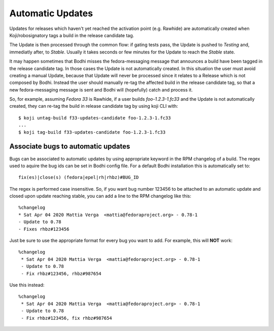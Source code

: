 =================
Automatic Updates
=================

Updates for releases which haven't yet reached the activation point (e.g. Rawhide) are automatically
created when Koji/robosignatory tags a build in the release candidate tag.

The Update is then processed through the common flow: if gating tests pass, the Update is pushed to
`Testing` and, immediatly after, to `Stable`. Usually it takes seconds or few minutes for the Update
to reach the `Stable` state.

It may happen sometimes that Bodhi misses the fedora-messaging message that announces a build have been tagged in the release candidate tag. In those cases the Update is not automatically created. In this situation the user must avoid creating a manual Update, because that Update will never be processed since it relates to a Release which is not composed by Bodhi. Instead the user should manually re-tag the affected build in the release candidate tag, so that a new fedora-messaging message is sent and Bodhi will (hopefully) catch and process it.

So, for example, assuming `Fedora 33` is Rawhide, if a user builds `foo-1.2.3-1.fc33` and the Update is not automatically created, they can re-tag the build in release candidate tag by using koji CLI with::

    $ koji untag-build f33-updates-candidate foo-1.2.3-1.fc33
    ...
    $ koji tag-build f33-updates-candidate foo-1.2.3-1.fc33

Associate bugs to automatic updates
===================================

Bugs can be associated to automatic updates by using appropriate keyword in the RPM changelog
of a build. The regex used to aquire the bug ids can be set in Bodhi config file. For a default
Bodhi installation this is automatically set to::

    fix(es)|close(s) (fedora|epel|rh|rhbz)#BUG_ID

The regex is performed case insensitive. So, if you want bug number 123456 to be attached to an
automatic update and closed upon update reaching stable, you can add a line to the RPM changelog
like this::

    %changelog
    * Sat Apr 04 2020 Mattia Verga  <mattia@fedoraproject.org> - 0.78-1
    - Update to 0.78
    - Fixes rhbz#123456

Just be sure to use the appropriate format for every bug you want to add. For example, this will
**NOT** work::

   %changelog
    * Sat Apr 04 2020 Mattia Verga  <mattia@fedoraproject.org> - 0.78-1
    - Update to 0.78
    - Fix rhbz#123456, rhbz#987654

Use this instead::

   %changelog
    * Sat Apr 04 2020 Mattia Verga  <mattia@fedoraproject.org> - 0.78-1
    - Update to 0.78
    - Fix rhbz#123456, fix rhbz#987654
